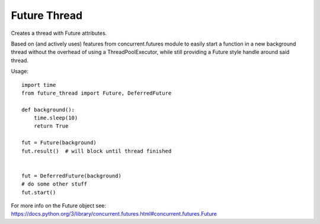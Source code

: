 Future Thread
=============

Creates a thread with Future attributes.

Based on (and actively uses) features from concurrent.futures module to easily start a function in a
new background thread without the overhead of using a ThreadPoolExecutor, while still providing a Future style handle around said thread.

Usage::

    import time
    from future_thread import Future, DeferredFuture

    def background():
        time.sleep(10)
        return True

    fut = Future(background)
    fut.result()  # will block until thread finished


    fut = DeferredFuture(background)
    # do some other stuff
    fut.start()

For more info on the Future object see: https://docs.python.org/3/library/concurrent.futures.html#concurrent.futures.Future


